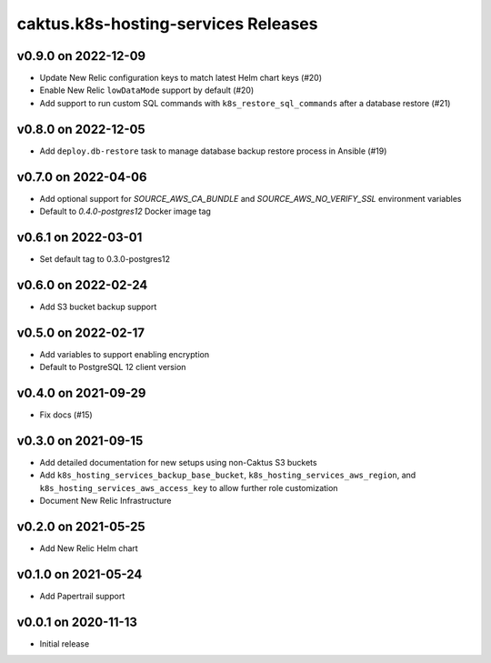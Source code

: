 caktus.k8s-hosting-services Releases
====================================

v0.9.0 on 2022-12-09
~~~~~~~~~~~~~~~~~~~~
* Update New Relic configuration keys to match latest Helm chart keys (#20)
* Enable New Relic ``lowDataMode`` support by default (#20)
* Add support to run custom SQL commands with ``k8s_restore_sql_commands`` after a database restore (#21)

v0.8.0 on 2022-12-05
~~~~~~~~~~~~~~~~~~~~
* Add ``deploy.db-restore`` task to manage database backup restore process in Ansible (#19)


v0.7.0 on 2022-04-06
~~~~~~~~~~~~~~~~~~~~
* Add optional support for `SOURCE_AWS_CA_BUNDLE` and `SOURCE_AWS_NO_VERIFY_SSL` environment variables
* Default to `0.4.0-postgres12` Docker image tag


v0.6.1 on 2022-03-01
~~~~~~~~~~~~~~~~~~~~
* Set default tag to 0.3.0-postgres12


v0.6.0 on 2022-02-24
~~~~~~~~~~~~~~~~~~~~
* Add S3 bucket backup support


v0.5.0 on 2022-02-17
~~~~~~~~~~~~~~~~~~~~
* Add variables to support enabling encryption
* Default to PostgreSQL 12 client version


v0.4.0 on 2021-09-29
~~~~~~~~~~~~~~~~~~~~
* Fix docs (#15)


v0.3.0 on 2021-09-15
~~~~~~~~~~~~~~~~~~~~
* Add detailed documentation for new setups using non-Caktus S3 buckets
* Add ``k8s_hosting_services_backup_base_bucket``, ``k8s_hosting_services_aws_region``, and ``k8s_hosting_services_aws_access_key`` to allow further role customization
* Document New Relic Infrastructure


v0.2.0 on 2021-05-25
~~~~~~~~~~~~~~~~~~~~
* Add New Relic Helm chart


v0.1.0 on 2021-05-24
~~~~~~~~~~~~~~~~~~~~
* Add Papertrail support


v0.0.1 on 2020-11-13
~~~~~~~~~~~~~~~~~~~~
* Initial release
